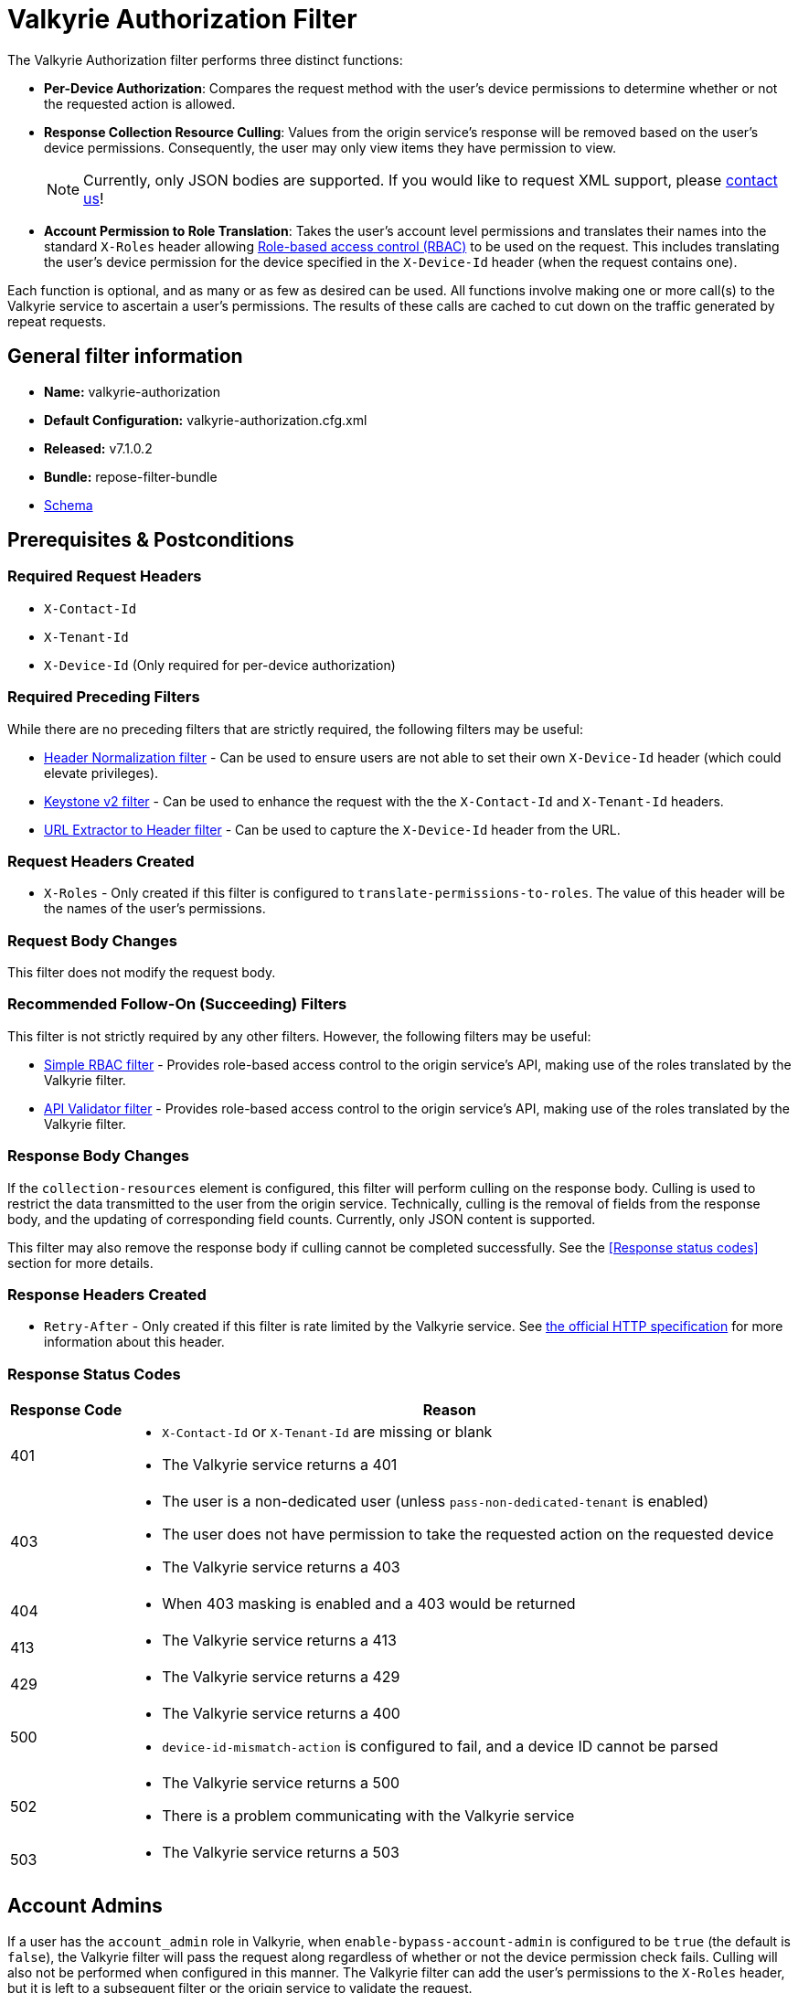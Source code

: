 = Valkyrie Authorization Filter

The Valkyrie Authorization filter performs three distinct functions:

* **Per-Device Authorization**:
Compares the request method with the user's device permissions to determine whether or not the requested action is allowed.
* **Response Collection Resource Culling**:
Values from the origin service's response will be removed based on the user's device permissions.
Consequently, the user may only view items they have permission to view.
+
[NOTE]
====
Currently, only JSON bodies are supported.
If you would like to request XML support, please <<../contact-us.adoc#,contact us>>!
====
* **Account Permission to Role Translation**:
Takes the user's account level permissions and translates their names into the standard `X-Roles` header allowing <<../recipes/role-based-access-control.adoc#,Role-based access control (RBAC)>> to be used on the request.
This includes translating the user's device permission for the device specified in the `X-Device-Id` header (when the request contains one).

Each function is optional, and as many or as few as desired can be used.
All functions involve making one or more call(s) to the Valkyrie service to ascertain a user's permissions.
The results of these calls are cached to cut down on the traffic generated by repeat requests.

== General filter information
* *Name:* valkyrie-authorization
* *Default Configuration:* valkyrie-authorization.cfg.xml
* *Released:* v7.1.0.2
* *Bundle:* repose-filter-bundle
* link:../schemas/valkyrie-authorization.xsd[Schema]

== Prerequisites & Postconditions
=== Required Request Headers
* `X-Contact-Id`
* `X-Tenant-Id`
* `X-Device-Id` (Only required for per-device authorization)

=== Required Preceding Filters
While there are no preceding filters that are strictly required, the following filters may be useful:

* <<header-normalization.adoc#, Header Normalization filter>> - Can be used to ensure users are not able to set their own `X-Device-Id` header (which could elevate privileges).
* <<keystone-v2.adoc#, Keystone v2 filter>> - Can be used to enhance the request with the the `X-Contact-Id` and `X-Tenant-Id` headers.
* <<url-extractor-to-header.adoc#, URL Extractor to Header filter>> - Can be used to capture the `X-Device-Id` header from the URL.

=== Request Headers Created
* `X-Roles` - Only created if this filter is configured to `translate-permissions-to-roles`.
The value of this header will be the names of the user's permissions.

=== Request Body Changes
This filter does not modify the request body.

=== Recommended Follow-On (Succeeding) Filters
This filter is not strictly required by any other filters.
However, the following filters may be useful:

* <<simple-rbac.adoc#, Simple RBAC filter>> - Provides role-based access control to the origin service's API, making use of the roles translated by the Valkyrie filter.
* <<api-validator.adoc#, API Validator filter>> - Provides role-based access control to the origin service's API, making use of the roles translated by the Valkyrie filter.

=== Response Body Changes
If the `collection-resources` element is configured, this filter will perform culling on the response body.
Culling is used to restrict the data transmitted to the user from the origin service.
Technically, culling is the removal of fields from the response body, and the updating of corresponding field counts.
Currently, only JSON content is supported.

This filter may also remove the response body if culling cannot be completed successfully.
See the <<Response status codes>> section for more details.

=== Response Headers Created
* `Retry-After` - Only created if this filter is rate limited by the Valkyrie service.
See https://tools.ietf.org/html/rfc7231#section-7.1.3[the official HTTP specification] for more information about this header.

=== Response Status Codes
[cols="2,a", options="header,autowidth"]
|===
|Response Code |Reason

|401
|
* `X-Contact-Id` or `X-Tenant-Id` are missing or blank
* The Valkyrie service returns a 401

|403
|
* The user is a non-dedicated user (unless `pass-non-dedicated-tenant` is enabled)
* The user does not have permission to take the requested action on the requested device
* The Valkyrie service returns a 403

|404
|
* When 403 masking is enabled and a 403 would be returned

|413
|
* The Valkyrie service returns a 413

|429
|
* The Valkyrie service returns a 429

|500
|
* The Valkyrie service returns a 400
* `device-id-mismatch-action` is configured to fail, and a device ID cannot be parsed

|502
|
* The Valkyrie service returns a 500
* There is a problem communicating with the Valkyrie service

|503
|
* The Valkyrie service returns a 503
|===

== Account Admins
If a user has the `account_admin` role in Valkyrie, when `enable-bypass-account-admin` is configured to be `true` (the default is `false`), the Valkyrie filter will pass the request along regardless of whether or not the device permission check fails.
Culling will also not be performed when configured in this manner.
The Valkyrie filter can add the user's permissions to the `X-Roles` header, but it is left to a subsequent filter or the origin service to validate the request.

== Examples
=== Basic Example
This configuration will authorize users against Valkyrie.

[source,xml]
.valkyrie-authorization.cfg.xml
----
<valkyrie-authorization xmlns="http://docs.openrepose.org/repose/valkyrie-authorization/v1.0">
    <valkyrie-server uri="http://theserver:8080"/> <!--1-->
</valkyrie-authorization>
----
<1> Specifies the URI of the Valkyrie service.

=== Full Feature Utilization
This configuration will authorize non-admin users, translate permissions to roles, cull the response, and delegate any failures.

[source,xml]
.valkyrie-authorization.cfg.xml
----
<valkyrie-authorization xmlns="http://docs.openrepose.org/repose/valkyrie-authorization/v1.0"
        cache-timeout-millis="300000" <!--1-->
        enable-masking-403s="false" <!--2-->
        enable-bypass-account-admin="false" <!--3-->
        connection-pool-id="valkyrie-auth-pool" <!--4-->
        pass-non-dedicated-tenant="false"> <!--5-->

    <delegating quality="0.9"/> <!--6-->

    <valkyrie-server uri="http://theserver:8080"/> <!--7-->

    <translate-permissions-to-roles/> <!--8-->

    <collection-resources device-id-mismatch-action="fail"> <!--9-->
        <resource>
            <path-regex http-methods="GET"> <!--10-->
                /devices/.* <!--11-->
            </path-regex>
            <collection>
                <json> <!--12-->
                    <path-to-collection>$.values</path-to-collection> <!--13-->
                    <path-to-device-id>
                        <path>$.uri</path> <!--14-->
                        <regex capture-group="1">http://core.rackspace.com/accounts/\d*/devices/(\d*)</regex> <!--15-->
                    </path-to-device-id>
                    <path-to-item-count>$.metadata.count</path-to-item-count> <!--16-->
                </json>
            </collection>
        </resource>
    </collection-resources>

    <pre-authorized-roles> <!--17-->
        <role>admin</role> <!--18-->
        <role>openstack:admin</role>
    </pre-authorized-roles>
</valkyrie-authorization>
----
<1> Specifies the time in milliseconds to cache Valkyrie service responses.
The default is 5 minutes.
<2> Specifies whether or not to translate 403 responses to 404 responses.
<3> Specifies whether or not to bypass the secondary authorization call.
If disabled (`false`, the default), then a secondary authorization call will be made when a permission of `account_admin` is found.
This has the potential to increase the response time.
If enabled (`true`), then the secondary authorization call is bypassed and no culling of the origin service response will occur.
<4> Specifies the connection pool to use by ID.
If not configured, the default connection pool is used.
<5> Specifies whether or not to verify that the `X-Tenant-Id` header starts with `hybrid:`.
If disabled (`false`, the default), this filter will verify that the `X-Tenant-Id` header starts with `hybrid:` (indicating a dedicated tenant) before making a request to Valkyrie.
If the header does not start with `hybrid:` (indicating a non-dedicated tenant), the request is immediately rejected.
If enabled (`true`), the filter will be skipped for non-dedicated tenants allowing processing to continue.
<6> Specifies whether or not to send a failing response when an invalid state is reach.
If present, the filter will not send a failing response.
Instead, it will add the data relating to the failure to a header and forward the request to be handled by a different filter or service.
If not present, the filter will send a failing response when an invalid state is reached.
See <<derp.adoc#, DeRP Filter>> and <<../recipes/user-access-events.adoc#, User Access Events>> for more details.
<7> Specifies the URI of the Valkyrie service.
<8> Specifies whether or not to translate Valkyrie account permissions to roles, including  the specific device permission for requests including a `X-Device-Id` header.
<9> Specifies the action to take when a null or non-matching JSON value is found where a device ID is expected.
See the schema in <<General filter information>> for available actions.
<10> Specifies which request methods this resource path should enable culling for.
<11> Specifies a regular expression.
All resources matching this regular expression will having culling enabled.
<12> Specifies that the response body will be JSON.
<13> Specifies the path to the collection to be culled relative to the document root.
In this case, JSONPath is used since the response body will be JSON.
<14> Specifies the path to the field containing the device ID relative to an object within the collection.
<15> Specifies a regular expression used to extract the device ID from the field specified by the path.
Also specifies the capture group within the regular expression which captures the device ID.
<16> Specifies the path to the field containing the item count for the collection relative to the document root.
<17> Specifies a collection of pre-authorized (admin) roles.
<18> Specifies the name of a particular pre-authorized (admin) role.

[WARNING]
====
The `enable-bypass-account-admin` attribute applies to users with the role permission `account_admin` as well as requests with a `X-Device-Id `header value containing a device ID to which the user has `account_admin` device permissions.
This could unintentionally bypass culling.
A `X-Device-Id` header should not be added or allowed on requests to endpoints where culling is performed.
====

== Additional Information
This filter utilizes Keystone to authenticate with the Valkyrie service.
The `X-Auth-Token` header will be copied from the inbound request to Repose to the outbound request to the Valkyrie service.
